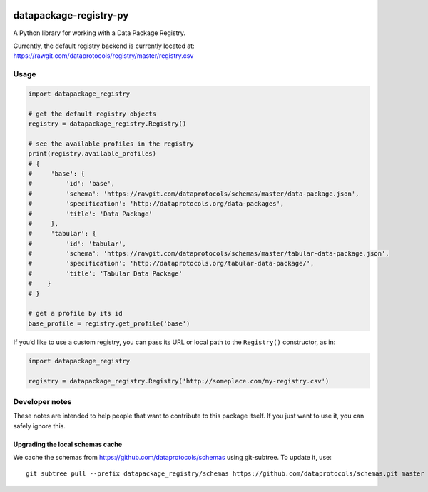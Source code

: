 |Build Status| |Coverage Status|

datapackage-registry-py
=======================

A Python library for working with a Data Package Registry.

Currently, the default registry backend is currently located at:
https://rawgit.com/dataprotocols/registry/master/registry.csv

Usage
-----

.. code:: python

    import datapackage_registry

    # get the default registry objects
    registry = datapackage_registry.Registry()

    # see the available profiles in the registry
    print(registry.available_profiles)
    # {
    #     'base': {
    #         'id': 'base',
    #         'schema': 'https://rawgit.com/dataprotocols/schemas/master/data-package.json',
    #         'specification': 'http://dataprotocols.org/data-packages',
    #         'title': 'Data Package'
    #     },
    #     'tabular': {
    #         'id': 'tabular',
    #         'schema': 'https://rawgit.com/dataprotocols/schemas/master/tabular-data-package.json',
    #         'specification': 'http://dataprotocols.org/tabular-data-package/',
    #         'title': 'Tabular Data Package'
    #    }
    # }

    # get a profile by its id
    base_profile = registry.get_profile('base')

If you’d like to use a custom registry, you can pass its URL or local
path to the ``Registry()`` constructor, as in:

.. code:: python

    import datapackage_registry

    registry = datapackage_registry.Registry('http://someplace.com/my-registry.csv')

Developer notes
---------------

These notes are intended to help people that want to contribute to this
package itself. If you just want to use it, you can safely ignore this.

Upgrading the local schemas cache
~~~~~~~~~~~~~~~~~~~~~~~~~~~~~~~~~

We cache the schemas from https://github.com/dataprotocols/schemas using
git-subtree. To update it, use:

::

    git subtree pull --prefix datapackage_registry/schemas https://github.com/dataprotocols/schemas.git master --squash

.. |Build Status| image:: https://travis-ci.org/okfn/datapackage-registry-py.svg
   :target: https://travis-ci.org/okfn/datapackage-registry-py
.. |Coverage Status| image:: https://coveralls.io/repos/okfn/datapackage-registry-py/badge.svg?branch=master&service=github
   :target: https://coveralls.io/github/okfn/datapackage-registry-py?branch=master
